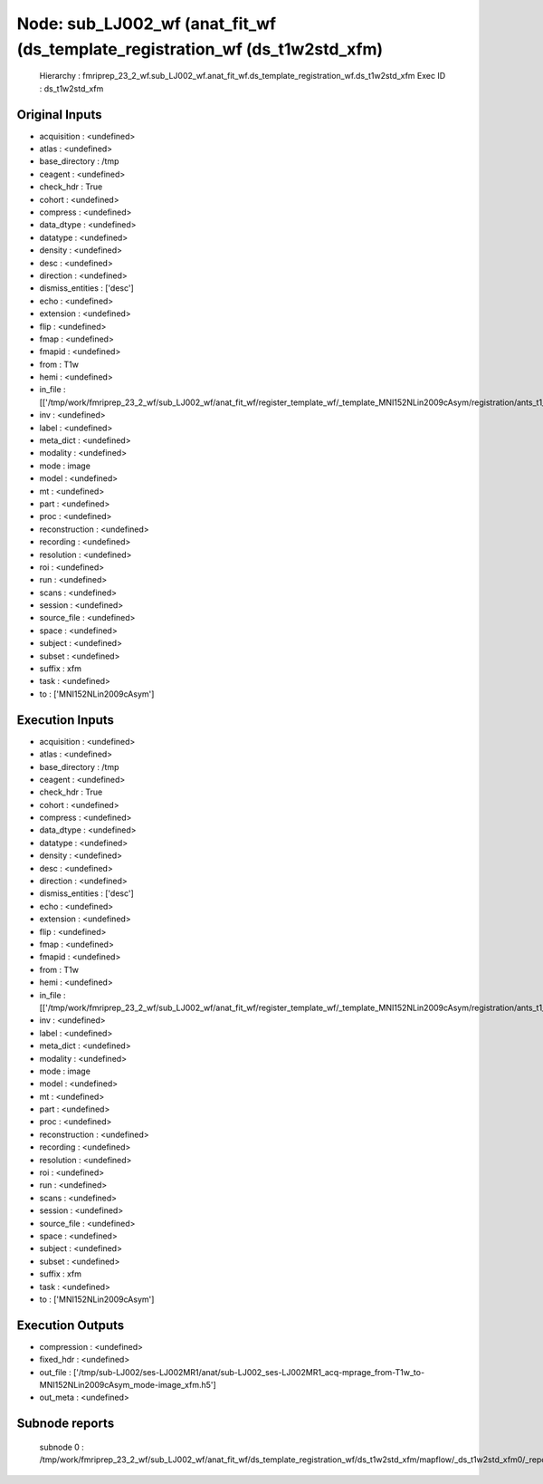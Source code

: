 Node: sub_LJ002_wf (anat_fit_wf (ds_template_registration_wf (ds_t1w2std_xfm)
=============================================================================


 Hierarchy : fmriprep_23_2_wf.sub_LJ002_wf.anat_fit_wf.ds_template_registration_wf.ds_t1w2std_xfm
 Exec ID : ds_t1w2std_xfm


Original Inputs
---------------


* acquisition : <undefined>
* atlas : <undefined>
* base_directory : /tmp
* ceagent : <undefined>
* check_hdr : True
* cohort : <undefined>
* compress : <undefined>
* data_dtype : <undefined>
* datatype : <undefined>
* density : <undefined>
* desc : <undefined>
* direction : <undefined>
* dismiss_entities : ['desc']
* echo : <undefined>
* extension : <undefined>
* flip : <undefined>
* fmap : <undefined>
* fmapid : <undefined>
* from : T1w
* hemi : <undefined>
* in_file : [['/tmp/work/fmriprep_23_2_wf/sub_LJ002_wf/anat_fit_wf/register_template_wf/_template_MNI152NLin2009cAsym/registration/ants_t1_to_mniComposite.h5']]
* inv : <undefined>
* label : <undefined>
* meta_dict : <undefined>
* modality : <undefined>
* mode : image
* model : <undefined>
* mt : <undefined>
* part : <undefined>
* proc : <undefined>
* reconstruction : <undefined>
* recording : <undefined>
* resolution : <undefined>
* roi : <undefined>
* run : <undefined>
* scans : <undefined>
* session : <undefined>
* source_file : <undefined>
* space : <undefined>
* subject : <undefined>
* subset : <undefined>
* suffix : xfm
* task : <undefined>
* to : ['MNI152NLin2009cAsym']


Execution Inputs
----------------


* acquisition : <undefined>
* atlas : <undefined>
* base_directory : /tmp
* ceagent : <undefined>
* check_hdr : True
* cohort : <undefined>
* compress : <undefined>
* data_dtype : <undefined>
* datatype : <undefined>
* density : <undefined>
* desc : <undefined>
* direction : <undefined>
* dismiss_entities : ['desc']
* echo : <undefined>
* extension : <undefined>
* flip : <undefined>
* fmap : <undefined>
* fmapid : <undefined>
* from : T1w
* hemi : <undefined>
* in_file : [['/tmp/work/fmriprep_23_2_wf/sub_LJ002_wf/anat_fit_wf/register_template_wf/_template_MNI152NLin2009cAsym/registration/ants_t1_to_mniComposite.h5']]
* inv : <undefined>
* label : <undefined>
* meta_dict : <undefined>
* modality : <undefined>
* mode : image
* model : <undefined>
* mt : <undefined>
* part : <undefined>
* proc : <undefined>
* reconstruction : <undefined>
* recording : <undefined>
* resolution : <undefined>
* roi : <undefined>
* run : <undefined>
* scans : <undefined>
* session : <undefined>
* source_file : <undefined>
* space : <undefined>
* subject : <undefined>
* subset : <undefined>
* suffix : xfm
* task : <undefined>
* to : ['MNI152NLin2009cAsym']


Execution Outputs
-----------------


* compression : <undefined>
* fixed_hdr : <undefined>
* out_file : ['/tmp/sub-LJ002/ses-LJ002MR1/anat/sub-LJ002_ses-LJ002MR1_acq-mprage_from-T1w_to-MNI152NLin2009cAsym_mode-image_xfm.h5']
* out_meta : <undefined>


Subnode reports
---------------


 subnode 0 : /tmp/work/fmriprep_23_2_wf/sub_LJ002_wf/anat_fit_wf/ds_template_registration_wf/ds_t1w2std_xfm/mapflow/_ds_t1w2std_xfm0/_report/report.rst

